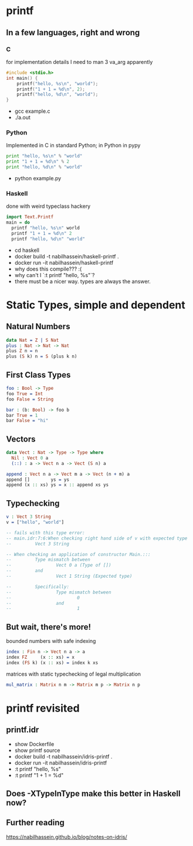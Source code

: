 #    -*- mode: org -*-
#+OPTIONS: reveal_center:t reveal_progress:t reveal_history:t reveal_control:t
#+OPTIONS: reveal_width:1200 reveal_height:800
#+OPTIONS: toc:1
#+OPTIONS: ^:nil
#+REVEAL_ROOT: https://cdn.jsdelivr.net/reveal.js/3.0.0/
#+REVEAL_MARGIN: 0.1
#+REVEAL_MIN_SCALE: 0.5
#+REVEAL_MAX_SCALE: 2.5
#+REVEAL_TRANS: none
#+REVEAL_THEME: night
#+REVEAL_HLEVEL: 999
#+REVEAL_EXTRA_CSS: ./presentation.css
* printf
** In a few languages, right and wrong
*** C
for implementation details I need to man 3 va_arg apparently
#+begin_src C
#include <stdio.h>
int main() {
    printf("hello, %s\n", "world");
    printf("1 + 1 = %d\n", 2);
    printf("hello, %d\n", "world");
}
#+end_src
- gcc example.c
- ./a.out
*** Python
Implemented in C in standard Python; in Python in pypy
#+begin_src python
print "hello, %s\n" % "world"
print "1 + 1 = %d\n" % 2
print "hello, %d\n" % "world"
#+end_src

- python example.py
  
*** Haskell
done with weird typeclass hackery
#+begin_src haskell
import Text.Printf
main = do
  printf "hello, %s\n" world
  printf "1 + 1 = %d\n" 2
  printf "hello, %d\n" "world"
#+end_src

- cd haskell
- docker build -t nabilhassein/haskell-printf .
- docker run -it nabilhassein/haskell-printf
- why does this compile??? :(
- why can't I `:t printf "hello, %s"`?
- there must be a nicer way. types are always the answer.

* Static Types, simple and dependent
** Natural Numbers
#+begin_src idris
data Nat = Z | S Nat
plus : Nat -> Nat -> Nat
plus Z n = n
plus (S k) n = S (plus k n)
#+end_src
** First Class Types
#+begin_src idris
foo : Bool -> Type
foo True = Int
foo False = String

bar : (b: Bool) -> foo b
bar True = 1
bar False = "hi"
#+end_src
** Vectors
#+begin_src idris
data Vect : Nat -> Type -> Type where
  Nil : Vect 0 a
  (::) : a -> Vect n a -> Vect (S n) a

append : Vect n a -> Vect m a -> Vect (n + m) a
append []        ys = ys
append (x :: xs) ys = x :: append xs ys
#+end_src

** Typechecking
#+begin_src idris
v : Vect 3 String
v = ["hello", "world"]

-- fails with this type error:
-- main.idr:7:6:When checking right hand side of v with expected type
--         Vect 3 String

-- When checking an application of constructor Main.:::
--         Type mismatch between
--                 Vect 0 a (Type of [])
--         and
--                 Vect 1 String (Expected type)
        
--         Specifically:
--                 Type mismatch between
--                         0
--                 and
--                         1
#+end_src

** But wait, there's more!
bounded numbers with safe indexing
#+begin_src idris
index : Fin n -> Vect n a -> a
index FZ     (x :: xs) = x
index (FS k) (x :: xs) = index k xs
#+end_src

matrices with static typechecking of legal multiplication
#+begin_src idris
mul_matrix : Matrix n m -> Matrix m p -> Matrix n p
#+end_src

* printf revisited
** printf.idr
- show Dockerfile
- show printf source
- docker build -t nabilhassein/idris-printf .
- docker run -it nabilhassein/idris-printf
- :t printf "hello, %s"
- :t printf "1 + 1 = %d"
** Does -XTypeInType make this better in Haskell now?
** Further reading
https://nabilhassein.github.io/blog/notes-on-idris/
